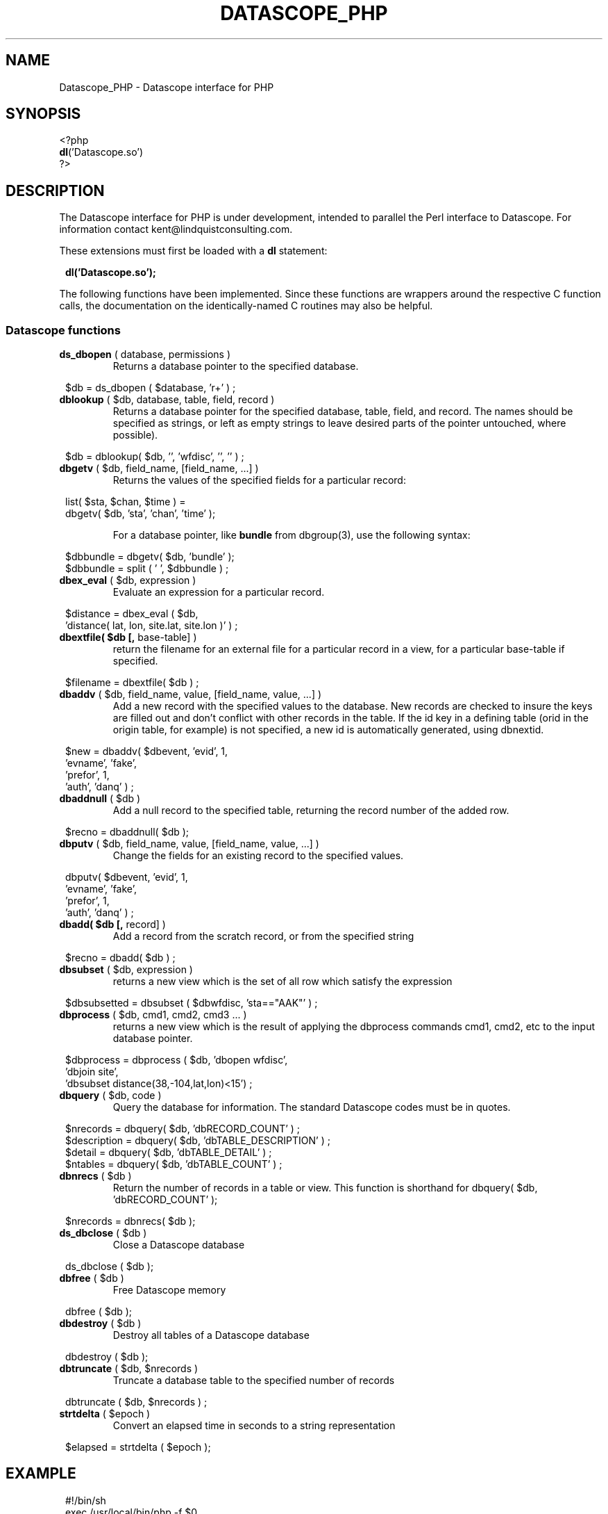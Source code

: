 .TH DATASCOPE_PHP 3 "$Date$"
.SH NAME
Datascope_PHP \- Datascope interface for PHP
.SH SYNOPSIS
.nf

<?php
\fBdl\fP('Datascope.so')
?>

.fi
.SH DESCRIPTION

The Datascope interface for PHP is under development, intended to
parallel the Perl interface to Datascope. For information
contact kent@lindquistconsulting.com.

These extensions must first be loaded with a \fBdl\fP statement:
.ft CW
.in 2c
.nf

\fBdl('Datascope.so');\fP

.fi
.in
.ft R
.LP

The following functions have been implemented. Since these functions
are wrappers around the respective C function calls, the documentation
on the identically-named C routines may also be helpful.

.SS Datascope functions
.IP "\fBds_dbopen\fP ( database, permissions )"
Returns a database pointer to the specified database.
.ft CW
.in 2c
.nf

$db = ds_dbopen ( $database, 'r+' ) ;

.fi
.in
.ft R
.IP "\fBdblookup\fP ( $db, database, table, field, record )"
Returns a database pointer for the specified database, table, field,
and record. The names should be specified as strings, or left
as empty strings to leave desired parts of the pointer untouched, where
possible).
.ft CW
.in 2c
.nf

$db = dblookup( $db, '', 'wfdisc', '', '' ) ;

.fi
.in
.ft R
.IP "\fBdbgetv\fP ( $db, field_name, [field_name, ...] )"
Returns the values of the specified fields for a particular record:
.ft CW
.in 2c
.nf
.ne 4

list( $sta, $chan, $time ) =
        dbgetv( $db, 'sta', 'chan', 'time' );

.fi
.in
.ft R
For a database pointer, like \fBbundle\fP from dbgroup(3), use the
following syntax:
.ft CW
.in 2c
.nf

$dbbundle = dbgetv( $db, 'bundle' );
$dbbundle = split ( ' ', $dbbundle ) ;

.fi
.in
.ft R
.IP "\fBdbex_eval\fP ( $db, expression )"
Evaluate an expression for a particular record.
.ft CW
.in 2c
.nf

$distance = dbex_eval ( $db,
            'distance( lat, lon, site.lat, site.lon )' ) ;

.fi
.in
.ft R
.IP "\fBdbextfile( $db [,\fP base-table] )"
return the filename for an external file for a particular record in
a view, for a particular base-table if specified.
.ft CW
.in 2c
.nf

$filename = dbextfile( $db ) ;

.fi
.in
.ft R
.IP "\fBdbaddv\fP ( $db, field_name, value, [field_name, value, ...] )"
Add a new record with the specified values to the database.
New records are checked to insure the keys are filled out and don't
conflict with other records in the table.
If the id key in a defining table (orid in the origin table, for example)
is not specified, a new id is automatically generated, using dbnextid.
.ft CW
.in 2c
.nf

.ne 6

$new = dbaddv( $dbevent, 'evid', 1,
            'evname', 'fake',
            'prefor', 1,
            'auth', 'danq' ) ;

.fi
.in
.ft R
.IP "\fBdbaddnull\fP ( $db )"
Add a null record to the specified table, returning the record number 
of the added row.
.ft CW
.in 2c
.nf
.ne 3

$recno =  dbaddnull( $db );

.fi
.in
.ft R
.IP "\fBdbputv\fP ( $db, field_name, value, [field_name, value, ...] )"
Change the fields for an existing record to the specified values.
.ft CW
.in 2c
.nf

.ne 6

dbputv( $dbevent, 'evid', 1,
                  'evname', 'fake',
                  'prefor', 1,
                  'auth', 'danq' ) ;

.fi
.in
.ft R
.IP "\fBdbadd( $db [,\fP record] )"
Add a record from the scratch record, or from the specified string
.ft CW
.in 2c
.nf

$recno = dbadd( $db ) ;

.fi
.in
.ft R
.IP "\fBdbsubset\fP ( $db, expression )"
returns a new view which is the set of all row which satisfy the expression
.ft CW
.in 2c
.nf

$dbsubsetted = dbsubset ( $dbwfdisc, 'sta=="AAK"' ) ;

.fi
.in
.ft R
.IP "\fBdbprocess\fP ( $db, cmd1, cmd2, cmd3 ... )"
returns a new view which is the result of applying the dbprocess
commands cmd1, cmd2, etc to the input database pointer.
.ft CW
.in 2c
.nf

$dbprocess = dbprocess ( $db, 'dbopen wfdisc',
                              'dbjoin site',
                              'dbsubset distance(38,-104,lat,lon)<15') ;

.fi
.in
.ft R
.IP "\fBdbquery\fP ( $db, code )"
Query the database for information. The standard Datascope codes must
be in quotes.
.ft CW
.in 2c
.nf

.ne 6

$nrecords =  dbquery( $db, 'dbRECORD_COUNT' ) ;
$description = dbquery( $db, 'dbTABLE_DESCRIPTION' ) ;
$detail = dbquery( $db, 'dbTABLE_DETAIL' ) ;
$ntables = dbquery( $db, 'dbTABLE_COUNT' ) ;

.fi
.in
.ft R
.IP "\fBdbnrecs\fP ( $db )"
Return the number of records in a table or view. This function is
shorthand for dbquery( $db, 'dbRECORD_COUNT' );
.ft CW
.in 2c
.nf
.ne 3

$nrecords =  dbnrecs( $db );

.fi
.in
.ft R
.IP "\fBds_dbclose\fP ( $db )"
Close a Datascope database
.ft CW
.in 2c
.nf

ds_dbclose ( $db );

.fi
.in
.ft R
.IP "\fBdbfree\fP ( $db )"
Free Datascope memory
.ft CW
.in 2c
.nf

dbfree ( $db );

.fi
.in
.ft R
.IP "\fBdbdestroy\fP ( $db )"
Destroy all tables of a Datascope database
.ft CW
.in 2c
.nf

dbdestroy ( $db );

.fi
.in
.ft R
.IP "\fBdbtruncate\fP ( $db, $nrecords )"
Truncate a database table to the specified number of records
.ft CW
.in 2c
.nf

dbtruncate ( $db, $nrecords ) ;

.fi
.in
.ft R
.IP "\fBstrtdelta\fP ( $epoch )"
Convert an elapsed time in seconds to a string representation
.ft CW
.in 2c
.nf

$elapsed = strtdelta ( $epoch );

.fi
.in
.ft R

.SH EXAMPLE
.ft CW
.in 2c
.nf

.ne 16

#!/bin/sh
exec /usr/local/bin/php -f $0

<?php
if(!extension_loaded('Datascope')) {
        dl('Datascope.so');
}
$module = 'Datascope';
$functions = get_extension_funcs($module);
echo "Functions available in the test extension:<br>\\n";
foreach($functions as $func) {
    echo $func."<br>\\n";
}
echo "<br>\\n";

.ne 6
$mydb =ds_dbopen( "/opt/antelope/data/db/demo/demo", "r" );

$mydb = dbprocess( $mydb, "dbopen origin",
                          "dbsubset ml > 3" );
echo "table has ", dbnrecs( $mydb ),
     " records after subset\\n";

.ne 5
$mydb[3] = 0;
list( $lat, $lon, $ndef, $auth, $lddate ) =
    dbgetv( $mydb, "lat", "lon", "ndef", "auth", "lddate" );

echo "$lat, $lon, $ndef, $auth, $lddate\\n";

.ne 6
$moo = dbex_eval( $mydb, "lat + lon" );

echo var_dump( $moo ), "\\n";

$moo = dbquery( $mydb, "dbVIEW_TABLES" );
echo var_dump( $moo ), "\\n";

?>

.fi
.in
.ft R
.SH LIBRARY
.SH "SEE ALSO"
.nf
perldb(3P)
.fi
.SH "BUGS AND CAVEATS"

WARNING: This is an unfinished prototype!!

.SH AUTHOR
.nf
Kent Lindquist
Lindquist Consulting
.fi
.\" $Id$
